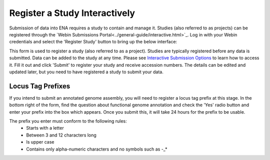 ==============================
Register a Study Interactively
==============================

Submission of data into ENA requires a study to contain and manage it.
Studies (also referred to as projects) can be registered through the
`Webin Submissions Portal<../general-guide/interactive.html>`_.
Log in with your Webin credentials and select the 'Register Study' button to bring up the below interface:

.. image:: ../images/mod_02_p01.png



This form is used to register a study (also referred to as a project). Studies are typically registered before any data is submitted.
Data can be added to the study at any time. Please see `Interactive Submission Options <../general-guide/interactive.html>`_ to learn how to access it. Fill it out and click 'Submit' to register your study and receive accession numbers.
The details can be edited and updated later, but you need to have registered a study to submit your data.




Locus Tag Prefixes
==================

If you intend to submit an annotated genome assembly, you will need to register
a locus tag prefix at this stage. In the bottom right of the form, find the
question about functional genome annotation and check the 'Yes' radio button and
enter your prefix into the box which appears. Once you submit this, it will take
24 hours for the prefix to be usable.

The prefix you enter must conform to the following rules:
 - Starts with a letter
 - Between 3 and 12 characters long
 - Is upper case
 - Contains only alpha-numeric characters and no symbols such as -_*

